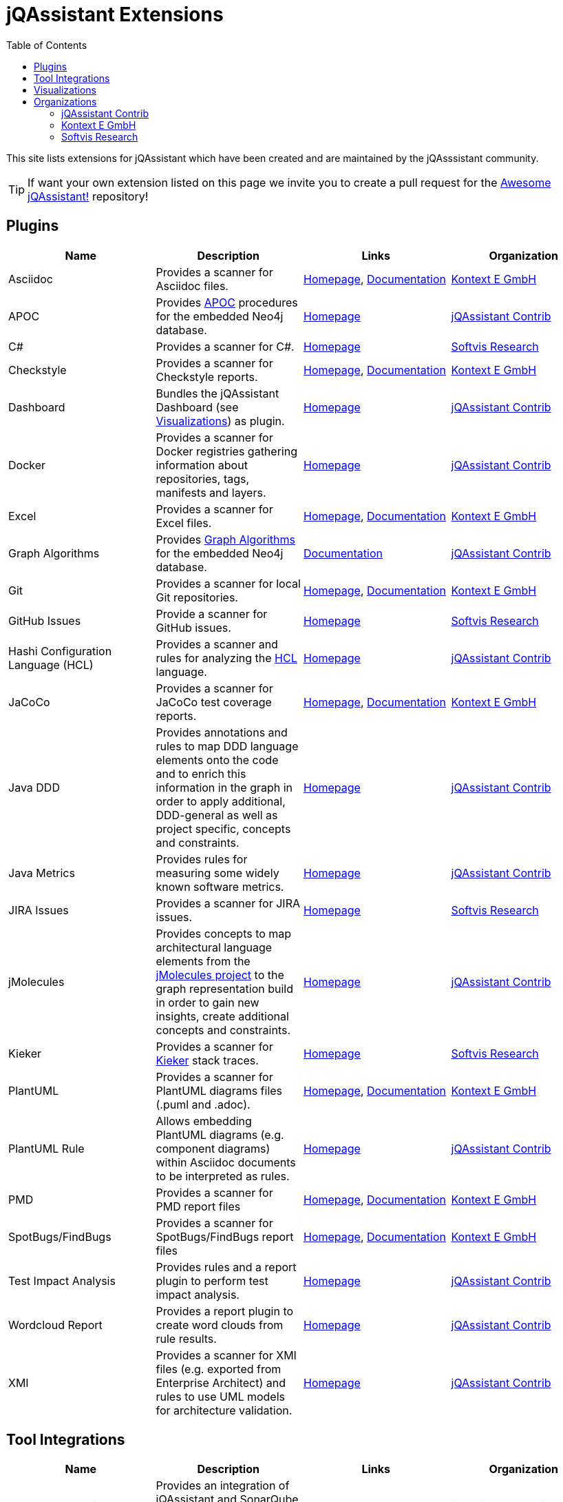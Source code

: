 :toc: left
:toclevels: 4
= jQAssistant Extensions

This site lists extensions for jQAssistant which have been created and are maintained by the
jQAsssistant community.

TIP: If want your own extension listed on this page we invite you to create a pull request for the https://github.com/jQAssistant/awesome-jqassistant/[Awesome jQAssistant!^] repository!

== Plugins

[options=header]
|===
|Name      | Description | Links | Organization

| Asciidoc
| Provides a scanner for Asciidoc files.
| https://github.com/kontext-e/jqassistant-plugins[Homepage^],
https://github.com/kontext-e/jqassistant-plugins/blob/master/asciidoc/src/main/asciidoc/asciidoc.adoc[Documentation^]
| <<Kontext E GmbH>>

| APOC
| Provides https://github.com/neo4j-contrib/neo4j-apoc-procedures[APOC^] procedures for the embedded Neo4j database.
| https://github.com/jqassistant-contrib/jqassistant-apoc-plugin[Homepage]
| <<jQAssistant Contrib>>

| C#
| Provides a scanner for C#.
| https://github.com/softvis-research/jqa-csharp-plugin[Homepage^]
| <<Softvis Research>>

| Checkstyle
| Provides a scanner for Checkstyle reports.
| https://github.com/kontext-e/jqassistant-plugins[Homepage^], https://github.com/kontext-e/jqassistant-plugins/blob/master/checkstyle/src/main/asciidoc/checkstyle.adoc[Documentation^]
| <<Kontext E GmbH>>

| Dashboard
| Bundles the jQAssistant Dashboard (see <<Visualizations>>) as plugin.
| https://github.com/jqassistant-contrib/jqassistant-dashboard-plugin[Homepage^]
| <<jQAssistant Contrib>>

| Docker
| Provides a scanner for Docker registries gathering information about repositories, tags, manifests and layers.
| https://github.com/jqassistant-contrib/jqassistant-dashboard-plugin[Homepage^]
| <<jQAssistant Contrib>>

| Excel
| Provides a scanner for Excel files.
| https://github.com/kontext-e/jqassistant-plugins[Homepage^], https://github.com/kontext-e/jqassistant-plugins/blob/master/excel/src/main/asciidoc/excel.adoc[Documentation^]
| <<Kontext E GmbH>>

| Graph Algorithms
| Provides https://github.com/neo4j-contrib/neo4j-graph-algorithms[Graph Algorithms^] for the embedded Neo4j database.
| https://github.com/jqassistant-contrib/jqassistant-apoc-plugin[Documentation^]
| <<jQAssistant Contrib>>

| Git
| Provides a scanner for local Git repositories.
| https://github.com/kontext-e/jqassistant-plugins[Homepage^], https://github.com/kontext-e/jqassistant-plugins/blob/master/git/src/main/asciidoc/git.adoc[Documentation^]
| <<Kontext E GmbH>>

| GitHub Issues
| Provide a scanner for GitHub issues.
| https://github.com/softvis-research/jqa-githubissues-plugin[Homepage^]
| <<Softvis Research>>

| Hashi Configuration Language (HCL)
| Provides a scanner and rules for analyzing the https://www.terraform.io[HCL^] language.
| https://github.com/jqassistant-contrib/jqassistant-hcl-plugin[Homepage^]
| <<jQAssistant Contrib>>

| JaCoCo
| Provides a scanner for JaCoCo test coverage reports.
| https://github.com/kontext-e/jqassistant-plugins[Homepage^], https://github.com/kontext-e/jqassistant-plugins/blob/master/jacoco/src/main/asciidoc/jacoco.adoc[Documentation^]
| <<Kontext E GmbH>>

| Java DDD
| Provides annotations and rules to map DDD language elements onto the code and to enrich this information in the graph in order to apply additional, DDD-general as well as project specific, concepts and constraints.
| https://github.com/jqassistant-contrib/jqassistant-java-ddd-plugin[Homepage^]
| <<jQAssistant Contrib>>

| Java Metrics
| Provides rules for measuring some widely known software metrics.
| https://github.com/jqassistant-contrib/jqassistant-java-metrics-plugin[Homepage^]
| <<jQAssistant Contrib>>

| JIRA Issues
| Provides a scanner for JIRA issues.
| https://github.com/softvis-research/jqa-jira-plugin[Homepage^]
| <<Softvis Research>>

| jMolecules
| Provides concepts to map architectural language elements from the https://github.com/xmolecules/jmolecules[jMolecules project^] to the graph representation build in order to gain new insights, create additional concepts and constraints.
| https://github.com/jqassistant-contrib/jqassistant-jmolecules-plugin[Homepage^]
| <<jQAssistant Contrib>>

| Kieker
| Provides a scanner for https://github.com/kieker-monitoring/kieker[Kieker^] stack traces.
| https://github.com/softvis-research/jqa-kieker-plugin[Homepage^]
| <<Softvis Research>>

| PlantUML
| Provides a scanner for PlantUML diagrams files (.puml and .adoc).
| https://github.com/kontext-e/jqassistant-plugins[Homepage^], https://github.com/kontext-e/jqassistant-plugins/blob/master/plantuml/src/main/asciidoc/plantuml.adoc[Documentation^]
| <<Kontext E GmbH>>

| PlantUML Rule
| Allows embedding PlantUML diagrams (e.g. component diagrams) within Asciidoc documents to be interpreted as rules.
| https://github.com/jqassistant-contrib/jqassistant-plantuml-rule-plugin[Homepage^]
| <<jQAssistant Contrib>>

| PMD
| Provides a scanner for PMD report files
| https://github.com/kontext-e/jqassistant-plugins[Homepage^], https://github.com/kontext-e/jqassistant-plugins/blob/master/pmd/src/main/asciidoc/pmd.adoc[Documentation^]
| <<Kontext E GmbH>>

| SpotBugs/FindBugs
| Provides a scanner for SpotBugs/FindBugs report files
| https://github.com/kontext-e/jqassistant-plugins[Homepage^], https://github.com/kontext-e/jqassistant-plugins/blob/master/spotbugs/src/main/asciidoc/spotbugs.adoc[Documentation^]
| <<Kontext E GmbH>>

| Test Impact Analysis
| Provides rules and a report plugin to perform test impact analysis.
| https://github.com/jqassistant-contrib/jqassistant-test-impact-analysis-plugin[Homepage^]
| <<jQAssistant Contrib>>

| Wordcloud Report
| Provides a report plugin to create word clouds from rule results.
| https://github.com/jqassistant-contrib/jqassistant-wordcloud-report-plugin[Homepage^]
| <<jQAssistant Contrib>>

| XMI
| Provides a scanner for XMI files (e.g. exported from Enterprise Architect) and rules to use UML models for  architecture validation.
| https://github.com/jqassistant-contrib/jqassistant-xmi-plugin[Homepage^]
| <<jQAssistant Contrib>>

|===

== Tool Integrations

[options=header]
|===
|Name      | Description | Links | Organization

| SonarQube Plugin
| Provides an integration of jQAssistant and SonarQube for reporting constraint violations as issues.
| https://github.com/jqassistant-contrib/sonar-jqassistant-plugin[Homepage^]
| <<jQAssistant Contrib>>

|===

== Visualizations

[options=header]
|===
|Name      | Description | Links | Organization

| jQAssistant Dashboard
| An extensible dashboard for interactive visualization of software structures and metrics.
| https://github.com/softvis-research/jqa-dashboard[Homepage^]
| <<Softvis Research>>

|===

== Organizations

=== jQAssistant Contrib

The `jQAssistant Contrib` organization (https://github.com/jqassistant-contrib) provides required infrastructure for the community to develop extensions including a CI enviroment and the possibility to perform releases to Maven Central.

TIP: Want to create your own jQAssistant plugin but do not want to care about build infrastructure? Just create a https://github.com/jqassistant-contrib/jqassistant-contrib-common[request] and we will do the setup for you!

=== Kontext E GmbH

https://www.kontext-e.com/[Kontext E GmbH^] is a Dresden/Germany based consulting company which over the last years has provided lots of very valuable contributions for jQAssistant.

=== Softvis Research

The research group https://home.uni-leipzig.de/svis/[Visual Software Analytics] develops and evaluates tools for exploring complex software systems in 2D, 3D and virtual reality. We combine findings and methods from the fields of software analytics, software visualization, data science, and empirical software engineering to extract, visualize, and analyze software-related data. All tools are available as open source on https://github.com/softvis-research[GitHub^].

